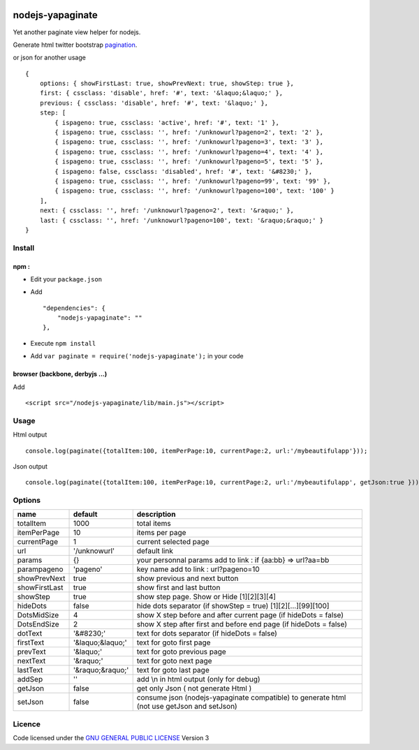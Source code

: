 |Travisci|_

.. |Travisci| image:: https://secure.travis-ci.org/ami44/nodejs-yapaginate.png
.. _Travisci: https://travis-ci.org/ami44/nodejs-yapaginate



|Nodeico|_

.. |Nodeico| image:: https://nodei.co/npm-dl/nodejs-yapaginate.png
.. _Nodeico: https://nodei.co/npm-dl/nodejs-yapaginate/


nodejs-yapaginate 
=========================================================

Yet another paginate view helper for nodejs. 

Generate html twitter bootstrap `pagination <http://twitter.github.com/bootstrap/components.html#pagination>`_.

.. image:: https://github.com/ami44/nodejs-yapaginate/raw/master/media/pagination.png

or json for another usage ::

    { 
        options: { showFirstLast: true, showPrevNext: true, showStep: true },
        first: { cssclass: 'disable', href: '#', text: '&laquo;&laquo;' },
        previous: { cssclass: 'disable', href: '#', text: '&laquo;' },
        step: [ 
            { ispageno: true, cssclass: 'active', href: '#', text: '1' },
            { ispageno: true, cssclass: '', href: '/unknowurl?pageno=2', text: '2' },
            { ispageno: true, cssclass: '', href: '/unknowurl?pageno=3', text: '3' },
            { ispageno: true, cssclass: '', href: '/unknowurl?pageno=4', text: '4' },
            { ispageno: true, cssclass: '', href: '/unknowurl?pageno=5', text: '5' },
            { ispageno: false, cssclass: 'disabled', href: '#', text: '&#8230;' },
            { ispageno: true, cssclass: '', href: '/unknowurl?pageno=99', text: '99' },
            { ispageno: true, cssclass: '', href: '/unknowurl?pageno=100', text: '100' } 
        ],
        next: { cssclass: '', href: '/unknowurl?pageno=2', text: '&raquo;' },
        last: { cssclass: '', href: '/unknowurl?pageno=100', text: '&raquo;&raquo;' } 
    }

Install
------------------------------------------

npm :
....................................................


- Edit your ``package.json``
- Add ::

    "dependencies": { 
        "nodejs-yapaginate": ""
    },

- Execute ``npm install``
- Add ``var paginate = require('nodejs-yapaginate');`` in your code


browser (backbone, derbyjs ...)
................................................................

Add ::

    <script src="/nodejs-yapaginate/lib/main.js"></script>

Usage
------------------------------------------

Html output :: 
    
    console.log(paginate({totalItem:100, itemPerPage:10, currentPage:2, url:'/mybeautifulapp'}));

Json output :: 

    console.log(paginate({totalItem:100, itemPerPage:10, currentPage:2, url:'/mybeautifulapp', getJson:true }));
    

Options
------------------------------------------

============= =================== ===========================================
name          default             description  
============= =================== ===========================================
totalItem     1000                total items
itemPerPage   10                  items per page
currentPage   1                   current selected page
url           '/unknowurl'        default link 
params        {}                  your personnal params add to link : if {aa:bb} => url?aa=bb
parampageno   'pageno'            key name add to link : url?pageno=10
showPrevNext  true                show previous and next button 
showFirstLast true                show first and last button   
showStep      true                show step page. Show or Hide [1][2][3][4]
hideDots      false               hide dots separator (if showStep = true) [1][2][...][99][100]
DotsMidSize   4                   show X step before and after current page (if hideDots = false)
DotsEndSize   2                   show X step after first and before end page (if hideDots = false)
dotText       '&#8230;'           text for dots separator (if hideDots = false)
firstText     '&laquo;&laquo;'    text for goto first page
prevText      '&laquo;'           text for goto previous page
nextText      '&raquo;'           text for goto next page
lastText      '&raquo;&raquo;'    text for goto last page
addSep        ''                  add \\n in html output (only for debug)
getJson        false              get only Json ( not generate Html )
setJson        false               consume json (nodejs-yapaginate compatible) to generate html (not use getJson and setJson)
============= =================== ===========================================


Licence
------------------------------------------
Code licensed under the `GNU GENERAL PUBLIC LICENSE <http://www.gnu.org/copyleft/gpl.html>`_ Version 3 
